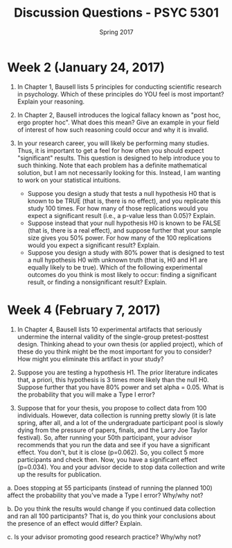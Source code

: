 #+TITLE: Discussion Questions - PSYC 5301
#+AUTHOR:
#+DATE: Spring 2017 
#+OPTIONS: toc:nil num:nil

* Week 2 (January 24, 2017)
1. In Chapter 1, Bausell lists 5 principles for conducting scientific research in psychology.  Which of these principles do YOU feel is most important?  Explain your reasoning.

2. In Chapter 2, Bausell introduces the logical fallacy known as "post hoc, ergo propter hoc".  What does this mean?  Give an example in your field of interest of how such reasoning could occur and why it is invalid. 

3. In your research career, you will likely be performing many studies.  Thus, it is important to get a feel for how often you should expect "significant" results.  This question is designed to help introduce you to such thinking.  Note that each problem has a definite mathematical solution, but I am not necessarily looking for this.  Instead, I am wanting to work on your statistical intuitions.
  - Suppose you design a study that tests a null hypothesis H0 that is known to be TRUE (that is, there is no effect), and you replicate this study 100 times.  For how many of those replications would you expect a significant result (i.e., a p-value less than 0.05)?  Explain.
  - Suppose instead that your null hypothesis H0 is known to be FALSE (that is, there is a real effect), and suppose further that your sample size gives you 50% power.  For how many of the 100 replications would you expect a significant result?  Explain.
  - Suppose you design a study with 80% power that is designed to test a null hypothesis H0 with unknown truth (that is, H0 and H1 are equally likely to be true).  Which of the following experimental outcomes do you think is most likely to occur: finding a significant result, or finding a nonsignificant result?  Explain.
* Week 4 (February 7, 2017)
1. In Chapter 4, Bausell lists 10 experimental artifacts that seriously undermine the internal validity of the single-group pretest-posttest design.  Thinking ahead to your own thesis (or applied project), which of these do you think might be the most important for you to consider?  How might you eliminate this artifact in your study?

2. Suppose you are testing a hypothesis H1.  The prior literature indicates that, a priori, this hypothesis is 3 times more likely than the null H0.  Suppose further that you have 80% power and set alpha = 0.05.  What is the probability that you will make a Type I error? 

3. Suppose that for your thesis, you propose to collect data from 100 individuals.  However, data collection is running pretty slowly (it is late spring, after all, and a lot of the undergraduate participant pool is slowly dying from the pressure of papers, finals, and the Larry Joe Taylor festival).  So, after running your 50th participant, your advisor recommends that you run the data and see if you have a significant effect.  You don't, but it is close (p=0.062).  So, you collect 5 more participants and check then.  Now, you have a significant effect (p=0.034).  You and your advisor decide to stop data collection and write up the results for publication.

a.  Does stopping at 55 participants (instead of running the planned 100) affect the probability that you've made a Type I error?  Why/why not?

b.  Do you think the results would change if you continued data collection and ran all 100 participants?  That is, do you think your conclusions about the presence of an effect would differ?  Explain.

c.  Is your advisor promoting good research practice?  Why/why not?

 
